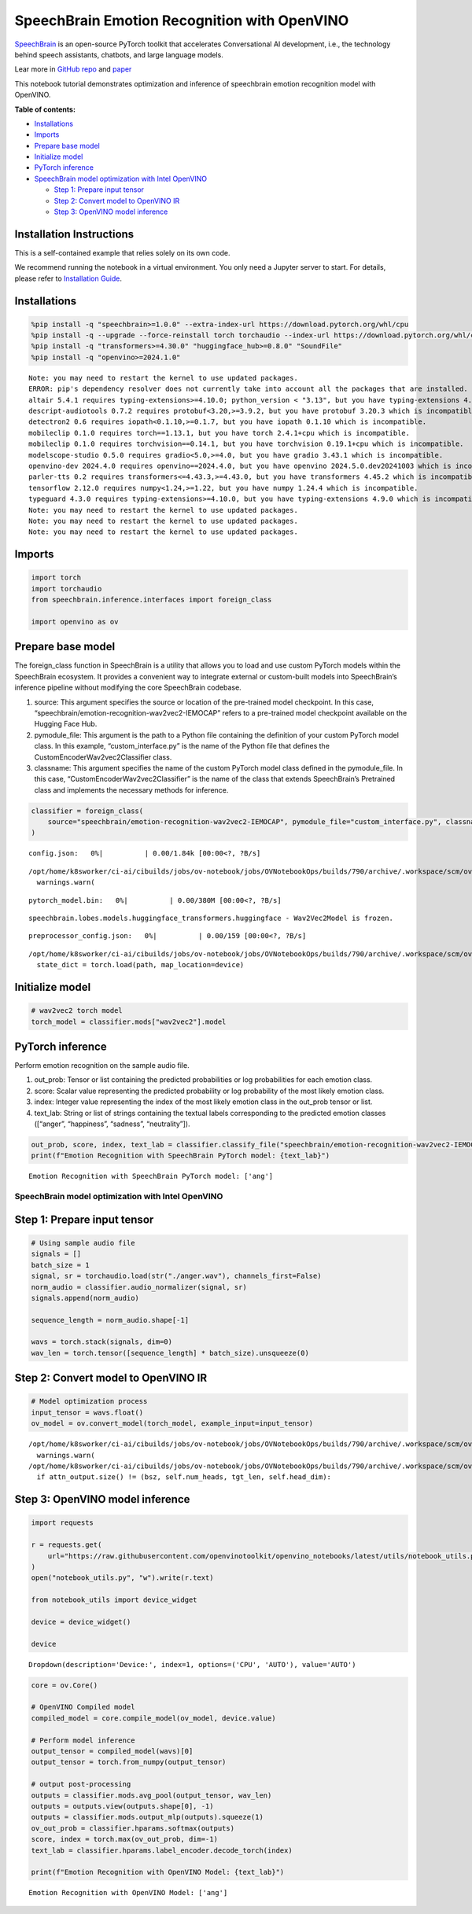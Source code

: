 SpeechBrain Emotion Recognition with OpenVINO
=============================================

`SpeechBrain <https://github.com/speechbrain/speechbrain>`__ is an
open-source PyTorch toolkit that accelerates Conversational AI
development, i.e., the technology behind speech assistants, chatbots,
and large language models.

Lear more in `GitHub
repo <https://github.com/speechbrain/speechbrain>`__ and
`paper <https://arxiv.org/pdf/2106.04624>`__

This notebook tutorial demonstrates optimization and inference of
speechbrain emotion recognition model with OpenVINO.


**Table of contents:**


-  `Installations <#installations>`__
-  `Imports <#imports>`__
-  `Prepare base model <#prepare-base-model>`__
-  `Initialize model <#initialize-model>`__
-  `PyTorch inference <#pytorch-inference>`__
-  `SpeechBrain model optimization with Intel
   OpenVINO <#speechbrain-model-optimization-with-intel-openvino>`__

   -  `Step 1: Prepare input tensor <#step-1-prepare-input-tensor>`__
   -  `Step 2: Convert model to OpenVINO
      IR <#step-2-convert-model-to-openvino-ir>`__
   -  `Step 3: OpenVINO model
      inference <#step-3-openvino-model-inference>`__

Installation Instructions
~~~~~~~~~~~~~~~~~~~~~~~~~

This is a self-contained example that relies solely on its own code.

We recommend running the notebook in a virtual environment. You only
need a Jupyter server to start. For details, please refer to
`Installation
Guide <https://github.com/openvinotoolkit/openvino_notebooks/blob/latest/README.md#-installation-guide>`__.

Installations
~~~~~~~~~~~~~



.. code:: ipython3

    %pip install -q "speechbrain>=1.0.0" --extra-index-url https://download.pytorch.org/whl/cpu
    %pip install -q --upgrade --force-reinstall torch torchaudio --index-url https://download.pytorch.org/whl/cpu
    %pip install -q "transformers>=4.30.0" "huggingface_hub>=0.8.0" "SoundFile"
    %pip install -q "openvino>=2024.1.0"


.. parsed-literal::

    Note: you may need to restart the kernel to use updated packages.
    ERROR: pip's dependency resolver does not currently take into account all the packages that are installed. This behaviour is the source of the following dependency conflicts.
    altair 5.4.1 requires typing-extensions>=4.10.0; python_version < "3.13", but you have typing-extensions 4.9.0 which is incompatible.
    descript-audiotools 0.7.2 requires protobuf<3.20,>=3.9.2, but you have protobuf 3.20.3 which is incompatible.
    detectron2 0.6 requires iopath<0.1.10,>=0.1.7, but you have iopath 0.1.10 which is incompatible.
    mobileclip 0.1.0 requires torch==1.13.1, but you have torch 2.4.1+cpu which is incompatible.
    mobileclip 0.1.0 requires torchvision==0.14.1, but you have torchvision 0.19.1+cpu which is incompatible.
    modelscope-studio 0.5.0 requires gradio<5.0,>=4.0, but you have gradio 3.43.1 which is incompatible.
    openvino-dev 2024.4.0 requires openvino==2024.4.0, but you have openvino 2024.5.0.dev20241003 which is incompatible.
    parler-tts 0.2 requires transformers<=4.43.3,>=4.43.0, but you have transformers 4.45.2 which is incompatible.
    tensorflow 2.12.0 requires numpy<1.24,>=1.22, but you have numpy 1.24.4 which is incompatible.
    typeguard 4.3.0 requires typing-extensions>=4.10.0, but you have typing-extensions 4.9.0 which is incompatible.
    Note: you may need to restart the kernel to use updated packages.
    Note: you may need to restart the kernel to use updated packages.
    Note: you may need to restart the kernel to use updated packages.


Imports
~~~~~~~



.. code:: ipython3

    import torch
    import torchaudio
    from speechbrain.inference.interfaces import foreign_class
    
    import openvino as ov

Prepare base model
~~~~~~~~~~~~~~~~~~



The foreign_class function in SpeechBrain is a utility that allows you
to load and use custom PyTorch models within the SpeechBrain ecosystem.
It provides a convenient way to integrate external or custom-built
models into SpeechBrain’s inference pipeline without modifying the core
SpeechBrain codebase.

1. source: This argument specifies the source or location of the
   pre-trained model checkpoint. In this case,
   “speechbrain/emotion-recognition-wav2vec2-IEMOCAP” refers to a
   pre-trained model checkpoint available on the Hugging Face Hub.
2. pymodule_file: This argument is the path to a Python file containing
   the definition of your custom PyTorch model class. In this example,
   “custom_interface.py” is the name of the Python file that defines the
   CustomEncoderWav2vec2Classifier class.
3. classname: This argument specifies the name of the custom PyTorch
   model class defined in the pymodule_file. In this case,
   “CustomEncoderWav2vec2Classifier” is the name of the class that
   extends SpeechBrain’s Pretrained class and implements the necessary
   methods for inference.

.. code:: ipython3

    classifier = foreign_class(
        source="speechbrain/emotion-recognition-wav2vec2-IEMOCAP", pymodule_file="custom_interface.py", classname="CustomEncoderWav2vec2Classifier"
    )



.. parsed-literal::

    config.json:   0%|          | 0.00/1.84k [00:00<?, ?B/s]


.. parsed-literal::

    /opt/home/k8sworker/ci-ai/cibuilds/jobs/ov-notebook/jobs/OVNotebookOps/builds/790/archive/.workspace/scm/ov-notebook/.venv/lib/python3.8/site-packages/transformers/configuration_utils.py:302: UserWarning: Passing `gradient_checkpointing` to a config initialization is deprecated and will be removed in v5 Transformers. Using `model.gradient_checkpointing_enable()` instead, or if you are using the `Trainer` API, pass `gradient_checkpointing=True` in your `TrainingArguments`.
      warnings.warn(



.. parsed-literal::

    pytorch_model.bin:   0%|          | 0.00/380M [00:00<?, ?B/s]


.. parsed-literal::

    speechbrain.lobes.models.huggingface_transformers.huggingface - Wav2Vec2Model is frozen.



.. parsed-literal::

    preprocessor_config.json:   0%|          | 0.00/159 [00:00<?, ?B/s]


.. parsed-literal::

    /opt/home/k8sworker/ci-ai/cibuilds/jobs/ov-notebook/jobs/OVNotebookOps/builds/790/archive/.workspace/scm/ov-notebook/.venv/lib/python3.8/site-packages/speechbrain/utils/checkpoints.py:194: FutureWarning: You are using `torch.load` with `weights_only=False` (the current default value), which uses the default pickle module implicitly. It is possible to construct malicious pickle data which will execute arbitrary code during unpickling (See https://github.com/pytorch/pytorch/blob/main/SECURITY.md#untrusted-models for more details). In a future release, the default value for `weights_only` will be flipped to `True`. This limits the functions that could be executed during unpickling. Arbitrary objects will no longer be allowed to be loaded via this mode unless they are explicitly allowlisted by the user via `torch.serialization.add_safe_globals`. We recommend you start setting `weights_only=True` for any use case where you don't have full control of the loaded file. Please open an issue on GitHub for any issues related to this experimental feature.
      state_dict = torch.load(path, map_location=device)


Initialize model
~~~~~~~~~~~~~~~~



.. code:: ipython3

    # wav2vec2 torch model
    torch_model = classifier.mods["wav2vec2"].model

PyTorch inference
~~~~~~~~~~~~~~~~~



Perform emotion recognition on the sample audio file.

1. out_prob: Tensor or list containing the predicted probabilities or
   log probabilities for each emotion class.
2. score: Scalar value representing the predicted probability or log
   probability of the most likely emotion class.
3. index: Integer value representing the index of the most likely
   emotion class in the out_prob tensor or list.
4. text_lab: String or list of strings containing the textual labels
   corresponding to the predicted emotion classes ([“anger”,
   “happiness”, “sadness”, “neutrality”]).

.. code:: ipython3

    out_prob, score, index, text_lab = classifier.classify_file("speechbrain/emotion-recognition-wav2vec2-IEMOCAP/anger.wav")
    print(f"Emotion Recognition with SpeechBrain PyTorch model: {text_lab}")


.. parsed-literal::

    Emotion Recognition with SpeechBrain PyTorch model: ['ang']


SpeechBrain model optimization with Intel OpenVINO
--------------------------------------------------



Step 1: Prepare input tensor
~~~~~~~~~~~~~~~~~~~~~~~~~~~~



.. code:: ipython3

    # Using sample audio file
    signals = []
    batch_size = 1
    signal, sr = torchaudio.load(str("./anger.wav"), channels_first=False)
    norm_audio = classifier.audio_normalizer(signal, sr)
    signals.append(norm_audio)
    
    sequence_length = norm_audio.shape[-1]
    
    wavs = torch.stack(signals, dim=0)
    wav_len = torch.tensor([sequence_length] * batch_size).unsqueeze(0)

Step 2: Convert model to OpenVINO IR
~~~~~~~~~~~~~~~~~~~~~~~~~~~~~~~~~~~~



.. code:: ipython3

    # Model optimization process
    input_tensor = wavs.float()
    ov_model = ov.convert_model(torch_model, example_input=input_tensor)


.. parsed-literal::

    /opt/home/k8sworker/ci-ai/cibuilds/jobs/ov-notebook/jobs/OVNotebookOps/builds/790/archive/.workspace/scm/ov-notebook/.venv/lib/python3.8/site-packages/transformers/modeling_utils.py:4779: FutureWarning: `_is_quantized_training_enabled` is going to be deprecated in transformers 4.39.0. Please use `model.hf_quantizer.is_trainable` instead
      warnings.warn(
    /opt/home/k8sworker/ci-ai/cibuilds/jobs/ov-notebook/jobs/OVNotebookOps/builds/790/archive/.workspace/scm/ov-notebook/.venv/lib/python3.8/site-packages/transformers/models/wav2vec2/modeling_wav2vec2.py:871: TracerWarning: Converting a tensor to a Python boolean might cause the trace to be incorrect. We can't record the data flow of Python values, so this value will be treated as a constant in the future. This means that the trace might not generalize to other inputs!
      if attn_output.size() != (bsz, self.num_heads, tgt_len, self.head_dim):


Step 3: OpenVINO model inference
~~~~~~~~~~~~~~~~~~~~~~~~~~~~~~~~



.. code:: ipython3

    import requests
    
    r = requests.get(
        url="https://raw.githubusercontent.com/openvinotoolkit/openvino_notebooks/latest/utils/notebook_utils.py",
    )
    open("notebook_utils.py", "w").write(r.text)
    
    from notebook_utils import device_widget
    
    device = device_widget()
    
    device




.. parsed-literal::

    Dropdown(description='Device:', index=1, options=('CPU', 'AUTO'), value='AUTO')



.. code:: ipython3

    core = ov.Core()
    
    # OpenVINO Compiled model
    compiled_model = core.compile_model(ov_model, device.value)
    
    # Perform model inference
    output_tensor = compiled_model(wavs)[0]
    output_tensor = torch.from_numpy(output_tensor)
    
    # output post-processing
    outputs = classifier.mods.avg_pool(output_tensor, wav_len)
    outputs = outputs.view(outputs.shape[0], -1)
    outputs = classifier.mods.output_mlp(outputs).squeeze(1)
    ov_out_prob = classifier.hparams.softmax(outputs)
    score, index = torch.max(ov_out_prob, dim=-1)
    text_lab = classifier.hparams.label_encoder.decode_torch(index)
    
    print(f"Emotion Recognition with OpenVINO Model: {text_lab}")


.. parsed-literal::

    Emotion Recognition with OpenVINO Model: ['ang']


